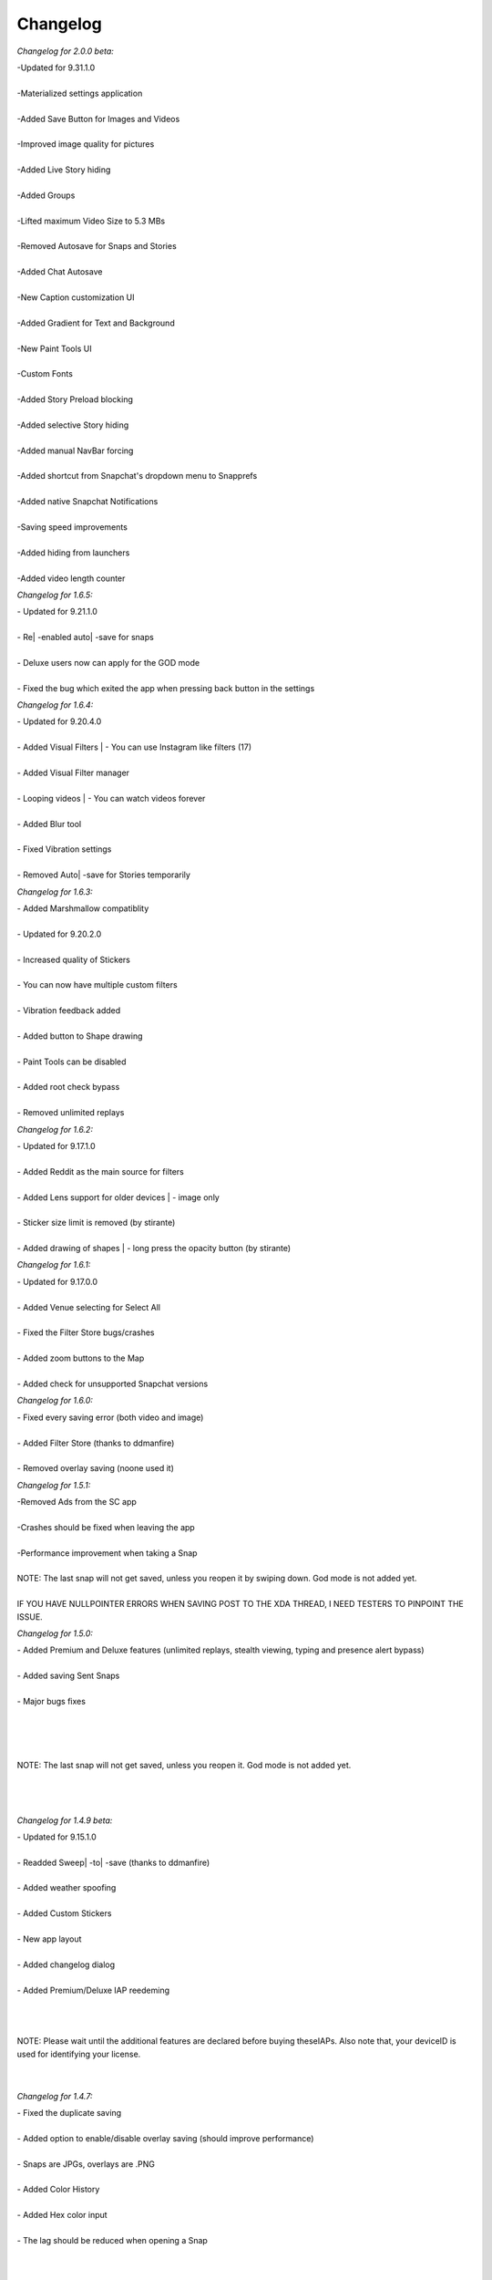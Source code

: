 Changelog
#################

*Changelog for 2.0.0 beta:*


| -Updated for 9.31.1.0
|
| -Materialized settings application
|
| -Added Save Button for Images and Videos
|
| -Improved image quality for pictures
|
| -Added Live Story hiding
|
| -Added Groups
|
| -Lifted maximum Video Size to 5.3 MBs
|
| -Removed Autosave for Snaps and Stories
|
| -Added Chat Autosave
|
| -New Caption customization UI
|
| -Added Gradient for Text and Background
|
| -New Paint Tools UI
|
| -Custom Fonts
|
| -Added Story Preload blocking
|
| -Added selective Story hiding
|
| -Added manual NavBar forcing
|
| -Added shortcut from Snapchat's dropdown menu to Snapprefs
|
| -Added native Snapchat Notifications
|
| -Saving speed improvements
|
| -Added hiding from launchers
|
| -Added video length counter


*Changelog for 1.6.5:*


| - Updated for 9.21.1.0
|
| - Re| -enabled auto| -save for snaps
|
| - Deluxe users now can apply for the GOD mode
|
| - Fixed the bug which exited the app when pressing back button in the settings


*Changelog for 1.6.4:*


| - Updated for 9.20.4.0
|
| - Added Visual Filters | - You can use Instagram like filters (17)
|
| - Added Visual Filter manager
|
| - Looping videos | - You can watch videos forever
|
| - Added Blur tool
|
| - Fixed Vibration settings
|
| - Removed Auto| -save for Stories temporarily


*Changelog for 1.6.3:*


| - Added Marshmallow compatiblity
|
| - Updated for 9.20.2.0
|
| - Increased quality of Stickers
|
| - You can now have multiple custom filters
|
| - Vibration feedback added
|
| - Added button to Shape drawing
|
| - Paint Tools can be disabled
|
| - Added root check bypass
|
| - Removed unlimited replays


*Changelog for 1.6.2:*


| - Updated for 9.17.1.0
|
| - Added Reddit as the main source for filters
|
| - Added Lens support for older devices | - image only
|
| - Sticker size limit is removed (by stirante)
|
| - Added drawing of shapes | - long press the opacity button (by stirante)


*Changelog for 1.6.1:*


| - Updated for 9.17.0.0
|
| - Added Venue selecting for Select All
|
| - Fixed the Filter Store bugs/crashes
|
| - Added zoom buttons to the Map
|
| - Added check for unsupported Snapchat versions


*Changelog for 1.6.0:*


| - Fixed every saving error (both video and image)
|
| - Added Filter Store (thanks to ddmanfire)
|
| - Removed overlay saving (noone used it)


*Changelog for 1.5.1:*


| -Removed Ads from the SC app
|
| -Crashes should be fixed when leaving the app
|
| -Performance improvement when taking a Snap
|
| NOTE: The last snap will not get saved, unless you reopen it by swiping down. God mode is not added yet.
|
| IF YOU HAVE NULLPOINTER ERRORS WHEN SAVING POST TO THE XDA THREAD, I NEED TESTERS TO PINPOINT THE ISSUE.


*Changelog for 1.5.0:*


| - Added Premium and Deluxe features (unlimited replays, stealth viewing, typing and presence alert bypass)
|
| - Added saving Sent Snaps
|
| - Major bugs fixes
|
|
|
|
| NOTE: The last snap will not get saved, unless you reopen it. God mode is not added yet.
|
|
|


*Changelog for 1.4.9 beta:*


| - Updated for 9.15.1.0
|
| - Readded Sweep| -to| -save (thanks to ddmanfire)
|
| - Added weather spoofing
|
| - Added Custom Stickers
|
| - New app layout
|
| - Added changelog dialog
|
| - Added Premium/Deluxe IAP reedeming
|
|
|
| NOTE: Please wait until the additional features are declared before buying theseIAPs. Also note that, your deviceID is used for identifying your license.
|
|


*Changelog for 1.4.7:*


| - Fixed the duplicate saving
|
| - Added option to enable/disable overlay saving (should improve performance)
|
| - Snaps are JPGs, overlays are .PNG
|
| - Added Color History
|
| - Added Hex color input
|
| - The lag should be reduced when opening a Snap
|
|
|
| NOTE: The overlays are getting saved more than once, it isn't a bug.
|
|


*Changelog for 1.4.6:*


| -Updated for 9.14.2.0
|
| -Bug fixes and improvements, it is most likely bug| -free
|
| -Added ability to hide Discover from UI
|
| -Saves images as PNGs as well as Overlays


*Changelog for 1.4.5 beta:*


| - Updated for SC 9.14.1.0
|
| - Sharing from Gallery has been readded both for videos and images
|
| - Introducing Paint Tools | - you can change your drawing's transparency, width, color and you can erase finely too
|
| - Fixed the issue when the saving skipped some images
|
| - Added custom Fullscreen Filters
|
| - Added 2 more additional screenshot bypasses, you can now screenshot Chats and you don't have to worry about the random notifications
|
| - Location spoofing from now on has a map and can be launched within the app, no restarts needed to set the location
|
| - Speed spoofing has been improved, no restart needed to set the value
|
|
|
| NOTE: Sweep| -to| -save and Recents| -Hiding has been removed, more info GitHub
|
|


*Changelog for 1.4.3 beta 3:*


| - Updated for 9.13.0.0 of SC
|
| - Added Location Spoofing
|
| - Added Speed Spoofing
|
| - Added Unlimited Viewing Time
|
| - Added ability to hide Timer
|
| - Added ability to block Discover so you can save data from your dataplan
|
| - Added Custom Filters
|
|
|
| Bugs: If you open multiple snaps at once the last won't save, sent snaps won't be saved, sharing is partially updated.
|
|
|


*Changelog for 1.4.3 beta 2:*


| - Updated saving to work with 9.12.0.1
|
| - Readded Select| -All and Unlimited Captions
|
| - Fixed the Screenshot detection bug
|
| - Fixed the issue where the Snap gets saved after closing it


*Changelog for 1.4.3 beta 1:*


| - Updated for SC 9.11.0.0: Saving features (Snap, Story, Chat, Sweep to save, etc), Minimum Timer Duration and Text modifications
|
| - Sharing from gallery, unlimited captions and select| -all is not working yet


*Changelog for 1.4.2:*


| - Updated for SC 9.3.1.0
|
| - The select| -all checkbox now has the same style as the UI


*Changelog for 1.4.1:*


| - Removed conflicting preference
|
| - Updated graphics


*Changelog for 1.4.0:*


| -Updated to work with SC 9.2.0.0
|
| -Added Directory Choosing
|
| -Added Folder Hiding
|
| -Cleaned up the code, removed useless files


*Changelog for 1.3.1:*


| - Fixed VERSION_CODE and VERSION_NAME bug


*Changelog for 1.3.0:*


| - Added every feature of Keepchat and Snapshare
|
| - Lollipop support
|
| - Support for SC 9.1.2.0


*Changelog for 1.2:*


| - Added a button to launch the customization
|
| - Updated every feature to work for the latest Snapchat versions (8.1.2)
|
| - Fixed the bug when changing to the bold caption style you could no longer customize the text


*Changelog for 1.1.0:*


| -Added Select| -All feature
|
| -Disabled Text| -suggestions in the Caption
|
| -Now supports Android 2.3+


*Changelog for 1.0.1:*


| -Fixed theme for Touchwiz ROMs
|
| -Added Information section with debugging option and version display
|
| -Fixed logic when dialog got displayed without items
